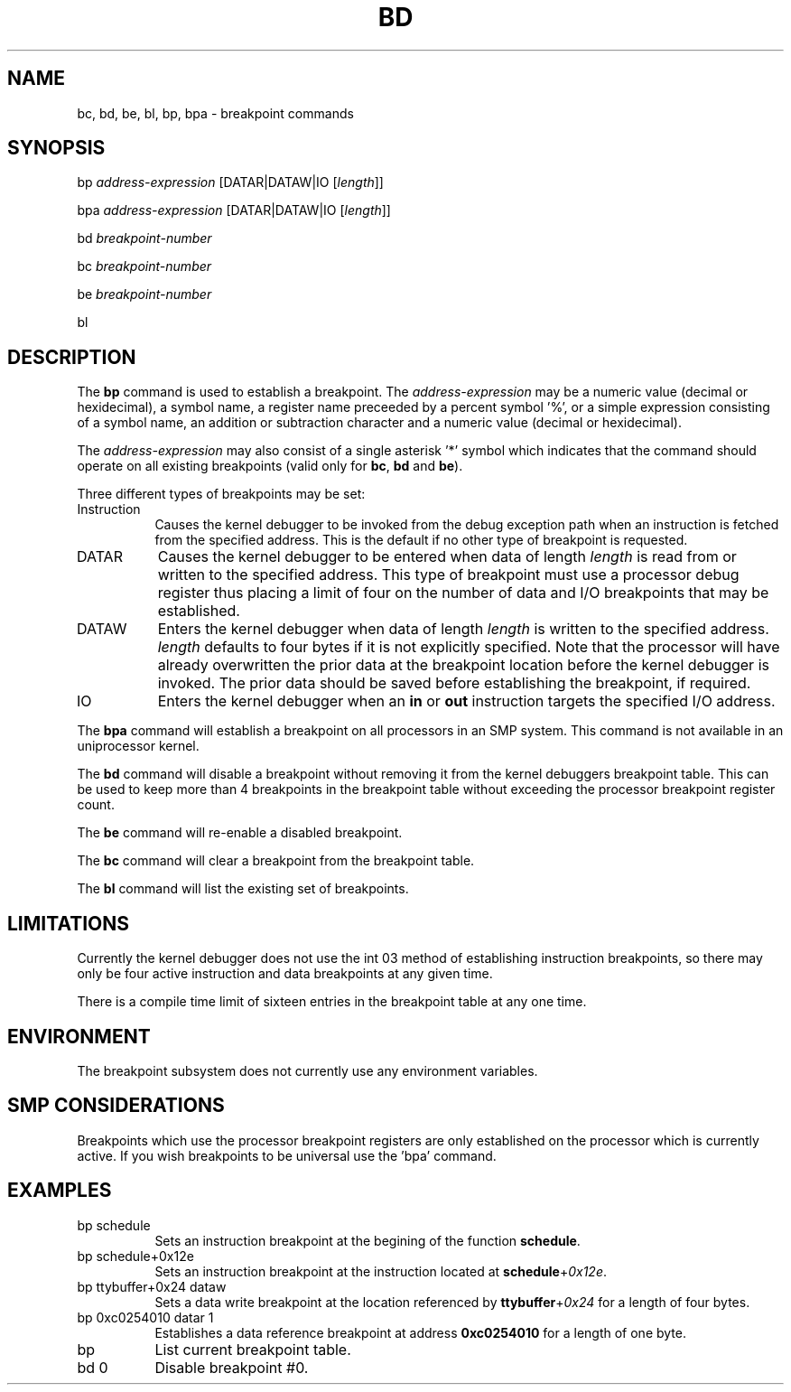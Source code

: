 .TH BD 1 "09 March 1999"
.SH NAME
bc, bd, be, bl, bp, bpa \- breakpoint commands
.SH SYNOPSIS
bp \fIaddress-expression\fP [\f(CWDATAR|DATAW|IO\fP [\fIlength\fP]]
.LP
bpa \fIaddress-expression\fP [\f(CWDATAR|DATAW|IO\fP [\fIlength\fP]]
.LP
bd \fIbreakpoint-number\fP
.LP
bc \fIbreakpoint-number\fP
.LP
be \fIbreakpoint-number\fP
.LP
bl
.SH DESCRIPTION
The
.B bp 
command is used to establish a breakpoint.   
The \fIaddress-expression\fP may be a numeric value (decimal or
hexidecimal), a symbol name, a register name preceeded by a 
percent symbol '%', or a simple expression consisting of a 
symbol name, an addition or subtraction character and a numeric
value (decimal or hexidecimal).
.P
The \fIaddress-expression\fP may also consist of a single
asterisk '*' symbol which indicates that the command should
operate on all existing breakpoints (valid only for \fBbc\fP, 
\fBbd\fP and \fBbe\fP).
.P
Three different types of
breakpoints may be set:

.TP 8
Instruction
Causes the kernel debugger to be invoked from the debug exception
path when an instruction is fetched from the specified address.  This
is the default if no other type of breakpoint is requested.

.TP 8
DATAR
Causes the kernel debugger to be entered when data of length
\fIlength\fP is read from or written to the specified address.
This type of breakpoint must use a processor debug register 
thus placing a limit of four on the number of data and I/O 
breakpoints that may be established.

.TP 8
DATAW
Enters the kernel debugger when data of length \fIlength\fP
is written to the specified address.  \fIlength\fP defaults 
to four bytes if it is not explicitly specified.  Note that the 
processor will have already overwritten the prior data at the
breakpoint location before the kernel debugger is invoked.  The
prior data should be saved before establishing the 
breakpoint, if required.

.TP 8
IO
Enters the kernel debugger when an \fBin\fP or \fBout\fP instruction
targets the specified I/O address.

.P
The
.B bpa
command will establish a breakpoint on all processors in an
SMP system.   This command is not available in an uniprocessor
kernel.
.P
The
.B bd
command will disable a breakpoint without removing it from 
the kernel debuggers breakpoint table.   This can be used to 
keep more than 4 breakpoints in the breakpoint table without
exceeding the processor breakpoint register count.
.P
The
.B be
command will re-enable a disabled breakpoint.
.P
The
.B bc
command will clear a breakpoint from the breakpoint table.
.P
The 
.B bl
command will list the existing set of breakpoints.
.SH LIMITATIONS
Currently the kernel debugger does not use the int 03 method
of establishing instruction breakpoints, so there may only be
four active instruction and data breakpoints at any given time.
.P
There is a compile time limit of sixteen entries in the 
breakpoint table at any one time.
.SH ENVIRONMENT
The breakpoint subsystem does not currently use any environment
variables.
.SH SMP CONSIDERATIONS
Breakpoints which use the processor breakpoint registers
are only established on the processor which is
currently active.  If you wish breakpoints to be universal
use the 'bpa' command.
.SH EXAMPLES
.TP 8
bp schedule
Sets an instruction breakpoint at the begining of the 
function \fBschedule\fP.

.TP 8
bp schedule+0x12e
Sets an instruction breakpoint at the instruction located
at \fBschedule\fP+\fI0x12e\fP.

.TP 8
bp ttybuffer+0x24 dataw
Sets a data write breakpoint at the location referenced by
\fBttybuffer\fP+\fI0x24\fP for a length of four bytes.

.TP 8
bp 0xc0254010 datar 1
Establishes a data reference breakpoint at address \fB0xc0254010\fP
for a length of one byte.

.TP 8
bp
List current breakpoint table.

.TP 8
bd 0
Disable breakpoint #0.

